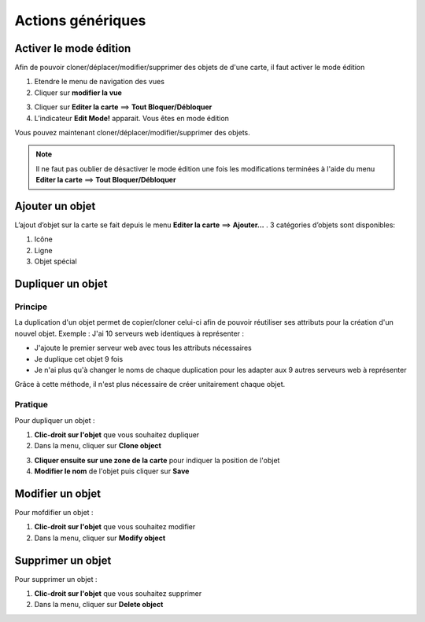 ==================
Actions génériques
==================

***********************
Activer le mode édition
***********************

Afin de pouvoir cloner/déplacer/modifier/supprimer des objets de d'une carte, il faut activer le mode édition

1. Etendre le menu de navigation des vues
2. Cliquer sur **modifier la vue**

.. image :: /images/configuration/menu_active_edit_mode_01.png
   :align: center 

3. Cliquer sur **Editer la carte** ==> **Tout Bloquer/Débloquer**
4. L’indicateur **Edit Mode!** apparait. Vous êtes en mode édition

.. image :: /images/configuration/menu_active_edit_mode_02.png
   :align: center 

Vous pouvez maintenant cloner/déplacer/modifier/supprimer des objets.

.. note:: Il ne faut pas oublier de désactiver le mode édition une fois les modifications terminées à l'aide du menu **Editer la carte** ==> **Tout Bloquer/Débloquer**


*****************
Ajouter un objet
*****************

L’ajout d’objet sur la carte se fait depuis le menu **Editer la carte** ==> **Ajouter...** . 3 catégories d’objets sont disponibles:

1. Icône
2. Ligne
3. Objet spécial 

.. image :: /images/configuration/menu_add_object.png
   :align: center 


******************
Dupliquer un objet
******************

Principe
========

La duplication d'un objet permet de copier/cloner celui-ci afin de pouvoir réutiliser ses attributs pour la création d'un nouvel objet.
Exemple : J'ai 10 serveurs web identiques à représenter :

*	J'ajoute le premier serveur web avec tous les attributs nécessaires
*	Je duplique cet objet 9 fois
*	Je n'ai plus qu'à changer le noms de chaque duplication pour les adapter aux 9 autres serveurs web à représenter

Grâce à cette méthode, il n'est plus nécessaire de créer unitairement chaque objet.

Pratique
========

Pour dupliquer un objet :

1.	**Clic-droit sur l'objet** que vous souhaitez dupliquer
2.	Dans la menu, cliquer sur **Clone object**

.. image :: /images/configuration/map_clone_object_01.png
   :align: center 

3.	**Cliquer ensuite sur une zone de la carte** pour indiquer la position de l'objet
4.	**Modifier le nom** de l'objet puis cliquer sur **Save**

.. image :: /images/configuration/map_clone_object_02.png
   :align: center 


*****************
Modifier un objet
*****************

Pour mofdifier un objet :

1.	**Clic-droit sur l'objet** que vous souhaitez modifier
2.	Dans la menu, cliquer sur **Modify object**

.. image :: /images/configuration/map_modify_object_01.png
   :align: center 


******************
Supprimer un objet
******************

Pour supprimer un objet :

1.	**Clic-droit sur l'objet** que vous souhaitez supprimer
2.	Dans la menu, cliquer sur **Delete object**

.. image :: /images/configuration/map_delete_object_01.png
   :align: center 
